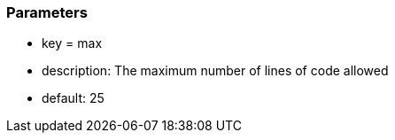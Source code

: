 === Parameters

* key = max
* description: The maximum number of lines of code allowed
* default: 25


